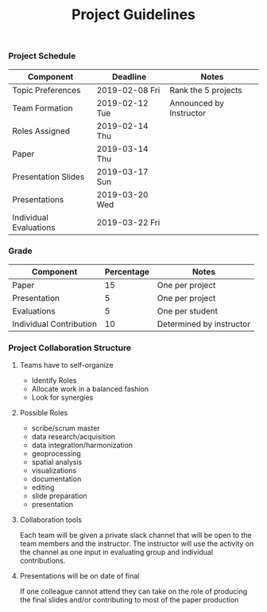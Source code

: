 #+TITLE: Project Guidelines


*** Project Schedule
| Component              | Deadline         | Notes                   |
|------------------------+------------------+-------------------------|
| Topic Preferences      | 2019-02-08 Fri | Rank the 5 projects     |
| Team Formation         | 2019-02-12 Tue | Announced by Instructor |
| Roles Assigned         | 2019-02-14 Thu |                         |
| Paper                  | 2019-03-14 Thu |                         |
| Presentation Slides    | 2019-03-17 Sun |                         |
| Presentations          | 2019-03-20 Wed |                         |
| Individual Evaluations | 2019-03-22 Fri |                         |
*** Grade
| Component               | Percentage | Notes                    |
|-------------------------+------------+--------------------------|
| Paper                   |         15 | One per project          |
| Presentation            |          5 | One per project          |
| Evaluations             |          5 | One per student          |
| Individual Contribution |         10 | Determined by instructor |

*** Project Collaboration Structure 
**** Teams have to self-organize
- Identify Roles
- Allocate work in a balanced fashion
- Look for synergies
**** Possible Roles
- scribe/scrum master
- data research/acquisition
- data integration/harmonization
- geoprocessing
- spatial analysis
- visualizations
- documentation
- editing
- slide preparation
- presentation
**** Collaboration tools
Each team will be given a private slack channel that will be open to the team
members and the instructor. The instructor will use the activity on the channel
as one input in evaluating group and individual contributions.

**** Presentations will be on date of final
If one colleague cannot attend they can take on the role of producing the final
slides and/or contributing to most of the paper production
